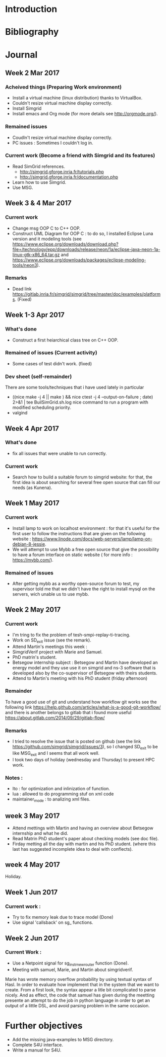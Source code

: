 * Introduction
* Bibliography
* Journal 
** Week 2 Mar 2017
*** Acheived things (Preparing Work environment)
  - Install a virtual machine (linux distribution) thanks to VirtualBox. 
  - Couldn't resize virtual machine display correctly. 
  - Install Simgrid
  - Install emacs and Org mode (for more details see [[http://orgmode.org/]]). 
*** Remained issues 
  - Coudln't resize virtual machine display correctly.
  - PC issues : Sometimes I couldn't log in.
*** Current work (Become a friend with Simgrid and its features)
  - Read SimGrid references.
       - [[http://simgrid.gforge.inria.fr/tutorials.php]]
       - [[http://simgrid.gforge.inria.fr/documentation.php]]
  - Learn how to use Simgrid.
  - Use MSG.
** Week 3 & 4 Mar 2017
*** Current work 
  - Change msg OOP C to C++ OOP.
  - Construct UML Diagram for OOP C : to do so, I installed Eclipse Luna version and it modeling tools (see [[https://www.eclipse.org/downloads/download.php?file=/technology/epp/downloads/release/neon/1a/eclipse-java-neon-1a-linux-gtk-x86_64.tar.gz]] and [[https://www.eclipse.org/downloads/packages/eclipse-modeling-tools/neon3]]).
*** Remarks 
  - Dead link [[https://gitlab.inria.fr/simgrid/simgrid/tree/master/doc/examples/platforms]]. (Fixed)
** Week 1-3 Apr 2017
*** What's done
  - Construct a first heiarchical class tree on C++ OOP.
*** Remained of issues (Current activity)
  - Some cases of test didn't work. (fixed)
*** Dev sheet (self-remainder) 
    There are some tools/techniques that i have used lately in particular 
  - ((nice make -j 4 || make ) && nice ctest -j 4 --output-on-failure ; date) 2>&1 | tee BuilSimGrid.sh.log
    nice command to run a program with modified scheduling priority.
  - valgind 
** Week 4 Apr 2017
*** What's done 
  - fix all issues that were unable to run correctly.
*** Current work 
  - Search how to build a suitable forum to simgrid website: for that, the first idea is about searching for several free open source that can fill our needs (as Kunena). 
** Week 1 May 2017
*** Current work
  - Install lamp to work on localhost environment : for that it's useful for the first user to follow the instructions that are given on the following website : [[https://www.linode.com/docs/web-servers/lamp/lamp-on-debian-8-jessie]].     
  - We will attempt to use Mybb a free open source that give the possibility to have a forum interface on static website ( for more info : [[https://mybb.com/]]).
*** Remained of issues
  - After getting mybb as a worthy open-source forum to test, my supervisor told me that we didn't have the right to install mysql on the servers, wich unable us to use mybb. 
** Week 2 May 2017
*** Current work 
  - I'm tring to fix the problem of tesh-smpi-replay-ti-tracing.
  - Work on SD_exit issue (see the remark).
  - Attend Martin's meetings this week :
  + SimgridVerif project with Marie and Samuel.
  + PhD matrin's student. 
  + Betsegow internship subject : Betsegow and Martin have developed an energy model and they use use it on simgrid and ns-3 software that is developed also by 
    the co-supervisor of Betsegow with theirs students.
  - Attend to Martin's meeting with his PhD student (friday afternoon)   
*** Remainder 
    To have a good use of git and understand how workflow git works see the following link [[https://help.github.com/articles/what-is-a-good-git-workflow/]]
    and there is another belongs to gitlab that i found more useful [[https://about.gitlab.com/2014/09/29/gitlab-flow/]]
*** Remarks
  - I tried to resolve the issue that is posted on github (see the link [[https://github.com/simgrid/simgrid/issues/3]]), so I changed SD_exit to be like MSG_exit and I seems that 
    all work well.
  - I took two days of holiday (wednesday and Thursday) to present HPC work. 
*** Notes : 
  + lto : for optimization and inlinization of function.
  + lua : allowed to do programming stuf on xml code
  + maintainer_mode : to analizing xml files.
** week 3 May 2017
  + Attend mettings with Martin and having an overview about Betsegow internship and what he did.
  + Read Matrin PhD student's paper about checking models (see doc file).
  + Firday metting all the day with martin and his PhD student. (where this last has suggested incomplete idea to deal with conflects).
** week 4 May 2017
   Holiday.
** Week 1 Jun 2017
*** Current work : 
  - Try to fix memory leak due to trace model (Done)
  - Use signal 'callsback' on sg_ functions.
** Week 2 Jun 2017
*** Current Work : 
  - Use a Netpoint signal for sg_instr_new_router function (Done).
  - Meeting with samuel, Marie, and Martin about simgridverif. 
  Marie has wrote memory overflow probability by using textual syntax of Hasl. In order to evaluate how implement that in the system that we want to create.
  From a first look, the syntax appear a litle bit complicated to  parse nicely. And as effect, the code that samuel has given during the meetting presente an attempt to do the job
  in python language in order to get an output of a little DSL, and avoid parsing problem in the same occasion. 
* Further objectives
  - Add the missing java-examples to MSG directory.
  - Complete S4U interface.
  - Write a manual for S4U.

